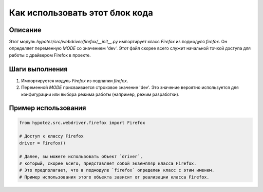 Как использовать этот блок кода
=========================================================================================

Описание
-------------------------
Этот модуль `hypotez/src/webdriver/firefox/__init__.py` импортирует класс `Firefox` из подмодуля `firefox`.  Он определяет переменную `MODE` со значением 'dev'. Этот файл скорее всего служит начальной точкой доступа для работы с драйвером Firefox в проекте.

Шаги выполнения
-------------------------
1. Импортируется модуль `Firefox` из подпапки `firefox`.
2. Переменной `MODE` присваивается строковое значение 'dev'.  Это значение вероятно используется для конфигурации или выбора режима работы (например, режим разработки).

Пример использования
-------------------------
.. code-block:: python

    from hypotez.src.webdriver.firefox import Firefox

    # Доступ к классу Firefox
    driver = Firefox()

    # Далее, вы можете использовать объект `driver`,
    # который, скорее всего, представляет собой экземпляр класса Firefox.
    # Это предполагает, что в подмодуле `firefox` определен класс с этим именем.
    # Пример использования этого объекта зависит от реализации класса Firefox.